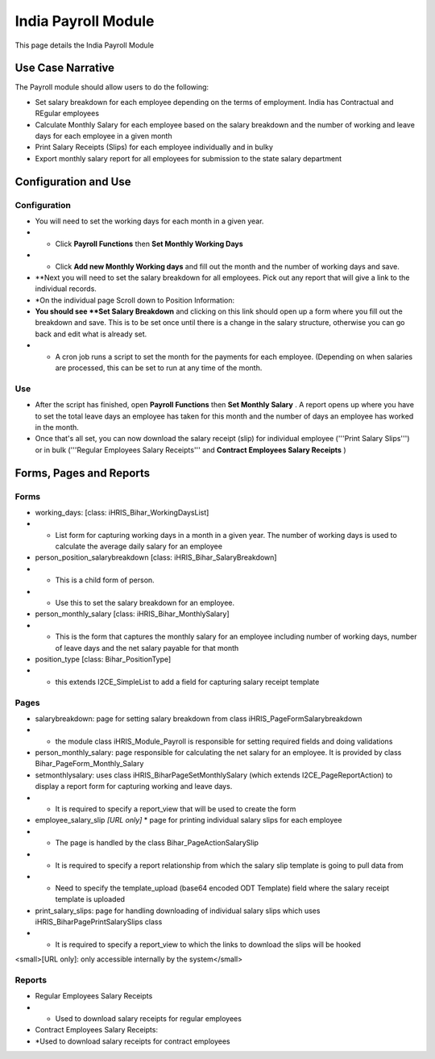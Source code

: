 India Payroll Module
====================

This page details the India Payroll Module

Use Case Narrative
^^^^^^^^^^^^^^^^^^

The Payroll module should allow users to do the following:

* Set salary breakdown for each employee depending on the terms of employment. India has Contractual and REgular employees

* Calculate Monthly Salary for each employee based on the salary breakdown and the number of working and leave days for each employee in a given month

* Print Salary Receipts (Slips) for each employee individually and in bulky

* Export monthly salary report for all employees for submission to the state salary department

Configuration and Use
^^^^^^^^^^^^^^^^^^^^^

Configuration
~~~~~~~~~~~~~

* You will need to set the working days for each month in a given year.
* * Click **Payroll Functions**  then **Set Monthly Working Days**
* * Click **Add new Monthly Working days**  and fill out the month and the number of working days and save.
* **Next you will need to set the salary breakdown for all employees. Pick out any report that will give a link to the individual records.
* *On the individual page Scroll down to Position Information:
* **You should see **Set Salary Breakdown**  and clicking on this link should open up a form where you fill out the breakdown and save. This is to be set once until there is a change in the salary structure, otherwise you can go back and edit what is already set.
* * A cron job runs a script to set the month for the payments for each employee. (Depending on when salaries are processed, this can be set to run at any time of the month.

Use
~~~

* After the script has finished, open **Payroll Functions**  then **Set Monthly Salary** . A report opens up where you have to set the total leave days an employee has taken for this month and the number of days an employee has worked in the month.
* Once that's all set, you can now download the salary receipt (slip) for individual employee ('''Print Salary Slips''') or in bulk ('''Regular Employees Salary Receipts''' and **Contract Employees Salary Receipts** )

Forms, Pages and Reports
^^^^^^^^^^^^^^^^^^^^^^^^

Forms
~~~~~

* working_days: [class: iHRIS_Bihar_WorkingDaysList]
* * List form for capturing working days in a month in a given year. The number of working days is used to calculate the average daily salary for an employee
* person_position_salarybreakdown [class: iHRIS_Bihar_SalaryBreakdown]
* * This is a child form of person.
* * Use this to set the salary breakdown for an employee.
* person_monthly_salary [class: iHRIS_Bihar_MonthlySalary]
* * This is the form that captures the monthly salary for an employee including number of working days, number of leave days and the net salary payable for that month
* position_type [class: Bihar_PositionType]
* * this extends I2CE_SimpleList to add a field for capturing salary receipt template

Pages
~~~~~

* salarybreakdown: page for setting salary breakdown from class iHRIS_PageFormSalarybreakdown
* * the module class iHRIS_Module_Payroll is responsible for setting required fields and doing validations
* person_monthly_salary: page responsible for calculating the net salary for an employee. It is provided by class Bihar_PageForm_Monthly_Salary
* setmonthlysalary: uses class iHRIS_BiharPageSetMonthlySalary (which extends I2CE_PageReportAction) to display a report form for capturing working and leave days.
* * It is required to specify a report_view that will be used to create the form
* employee_salary_slip *[URL only]* * page for printing individual salary slips for each employee
* * The page is handled by the class Bihar_PageActionSalarySlip
* * It is required to specify a report relationship from which the salary slip template is going to pull data from
* * Need to specify the template_upload (base64 encoded ODT Template) field where the salary receipt template is uploaded
* print_salary_slips: page for handling downloading of individual salary slips which uses iHRIS_BiharPagePrintSalarySlips class
* * It is required to specify a report_view to which the links to download the slips will be hooked

<small>[URL only]: only accessible internally by the system</small>

Reports
~~~~~~~

* Regular Employees Salary Receipts
* * Used to download salary receipts for regular employees
* Contract Employees Salary Receipts:
* *Used to download salary receipts for contract employees

